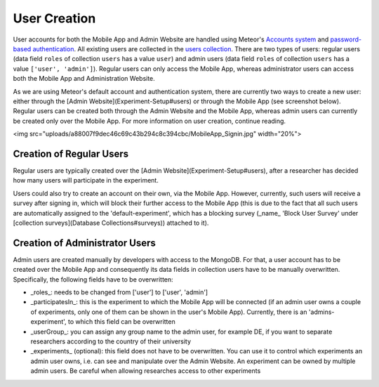 User Creation
=============

User accounts for both the Mobile App and Admin Website are handled using Meteor's `Accounts system <https://docs.meteor.com/api/accounts.html>`_ and `password-based authentication <https://docs.meteor.com/api/passwords.html>`_.
All existing users are collected in the `users collection <https://informfully.readthedocs.io/en/latest/database.html>`_. 
There are two types of users: regular users (data field ``roles`` of collection ``users`` has a value ``user``) and admin users (data field ``roles`` of collection ``users`` has a value ``['user', 'admin']``).
Regular users can only access the Mobile App, whereas administrator users can access both the Mobile App and Administration Website.

As we are using Meteor's default account and authentication system, there are currently two ways to create a new user: either through the [Admin Website](Experiment-Setup#users) or through the Mobile App (see screenshot below). Regular users can be created both through the Admin Website and the Mobile App, whereas admin users can currently be created only over the Mobile App. For more information on user creation, continue reading.

<img src="uploads/a88007f9dec46c69c43b294c8c394cbc/MobileApp_Signin.jpg"  width="20%">

Creation of Regular Users
-------------------------

Regular users are typically created over the [Admin Website](Experiment-Setup#users), after a researcher has decided how many users will participate in the experiment.

Users could also try to create an account on their own, via the Mobile App. However, currently, such users will receive a survey after signing in, which will block their further access to the Mobile App (this is due to the fact that all such users are automatically assigned to the 'default-experiment', which has a blocking survey (_name_ 'Block User Survey' under [collection surveys](Database Collections#surveys)) attached to it).

Creation of Administrator Users
-------------------------------

Admin users are created manually by developers with access to the MongoDB. For that, a user account has to be created over the Mobile App and consequently its data fields in collection users have to be manually overwritten. Specifically, the following fields have to be overwritten:

- _roles_: needs to be changed from ['user'] to ['user', 'admin']
- _participatesIn_: this is the experiment to which the Mobile App will be connected (if an admin user owns a couple of experiments, only one of them can be shown in the user's Mobile App). Currently, there is an 'admins-experiment', to which this field can be overwritten
- _userGroup_: you can assign any group name to the admin user, for example DE, if you want to separate researchers according to the country of their university
- _experiments_ (optional): this field does not have to be overwritten. You can use it to control which experiments an admin user owns, i.e. can see and manipulate over the Admin Website. An experiment can be owned by multiple admin users. Be careful when allowing researches access to other experiments
